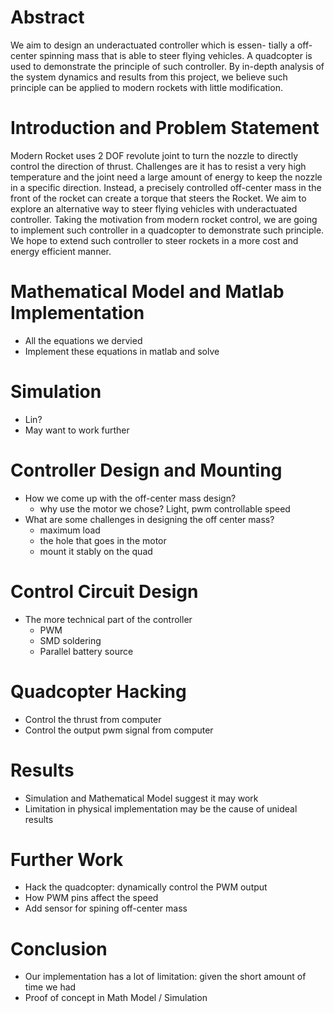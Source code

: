 * Abstract
  We aim to design an underactuated controller which is essen- tially a off-center spinning mass that is able to steer flying vehicles. A quadcopter is used to demonstrate the principle of such controller. By in-depth analysis of the system dynamics and results from this project, we believe such principle can be applied to modern rockets with little modification.
* Introduction and Problem Statement
  Modern Rocket uses 2 DOF revolute joint to turn the nozzle to directly control the direction of thrust. Challenges are it has to resist a very high temperature and the joint need a large amount of energy to keep the nozzle in a specific direction. Instead, a precisely controlled off-center mass in the front of the rocket can create a torque that steers the Rocket.
  We aim to explore an alternative way to steer flying vehicles with underactuated controller. Taking the motivation from modern rocket control, we are going to implement such controller in a quadcopter to demonstrate such principle. We hope to extend such controller to steer rockets in a more cost and energy efficient manner.
* Mathematical Model and Matlab Implementation
  - All the equations we dervied
  - Implement these equations in matlab and solve 
* Simulation
  - Lin?
  - May want to work further
* Controller Design and Mounting
  - How we come up with the off-center mass design?
	+ why use the motor we chose? Light, pwm controllable speed
  - What are some challenges in designing the off center mass?
	+ maximum load
	+ the hole that goes in the motor
	+ mount it stably on the quad
* Control Circuit Design
  - The more technical part of the controller
	+ PWM
	+ SMD soldering
	+ Parallel battery source
* Quadcopter Hacking  
  - Control the thrust from computer
  - Control the output pwm signal from computer 
* Results
  - Simulation and Mathematical Model suggest it may work
  - Limitation in physical implementation may be the cause of unideal results
* Further Work
  - Hack the quadcopter: dynamically control the PWM output
  - How PWM pins affect the speed
  - Add sensor for spining off-center mass
* Conclusion
  - Our implementation has a lot of limitation: given the short amount of time we had
  - Proof of concept in Math Model / Simulation

